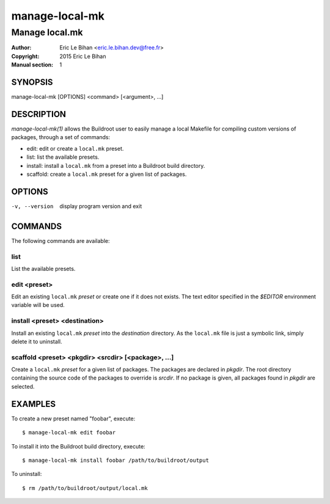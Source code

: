 ===============
manage-local-mk
===============

---------------
Manage local.mk
---------------

:Author: Eric Le Bihan <eric.le.bihan.dev@free.fr>
:Copyright: 2015 Eric Le Bihan
:Manual section: 1

SYNOPSIS
========

manage-local-mk [OPTIONS] <command> [<argument>, ...]

DESCRIPTION
===========

`manage-local-mk(1)` allows the Buildroot user to easily manage a
local Makefile for compiling custom versions of packages, through a
set of commands:

- edit: edit or create a ``local.mk`` preset.
- list: list the available presets.
- install: install a ``local.mk`` from a preset into a Buildroot build
  directory.
- scaffold: create a ``local.mk`` preset for a given list of packages.

OPTIONS
=======

-v, --version   display program version and exit

COMMANDS
========

The following commands are available:

list
~~~~

List the available presets.

edit <preset>
~~~~~~~~~~~~~

Edit an existing ``local.mk`` *preset* or create one if it does not
exists. The text editor specified in the *$EDITOR* environment
variable will be used.

install <preset> <destination>
~~~~~~~~~~~~~~~~~~~~~~~~~~~~~~

Install an existing ``local.mk`` *preset* into the *destination*
directory.  As the ``local.mk`` file is just a symbolic link, simply
delete it to uninstall.

scaffold <preset> <pkgdir> <srcdir> [<package>, ...]
~~~~~~~~~~~~~~~~~~~~~~~~~~~~~~~~~~~~~~~~~~~~~~~~~~~~

Create a ``local.mk`` *preset* for a given list of packages. The packages are
declared in *pkgdir*. The root directory containing the source code of the
packages to override is *srcdir*. If no package is given, all packages found in
*pkgdir* are selected.

EXAMPLES
========

To create a new preset named "foobar", execute::

  $ manage-local-mk edit foobar

To install it into the Buildroot build directory, execute::

  $ manage-local-mk install foobar /path/to/buildroot/output

To uninstall::

  $ rm /path/to/buildroot/output/local.mk
